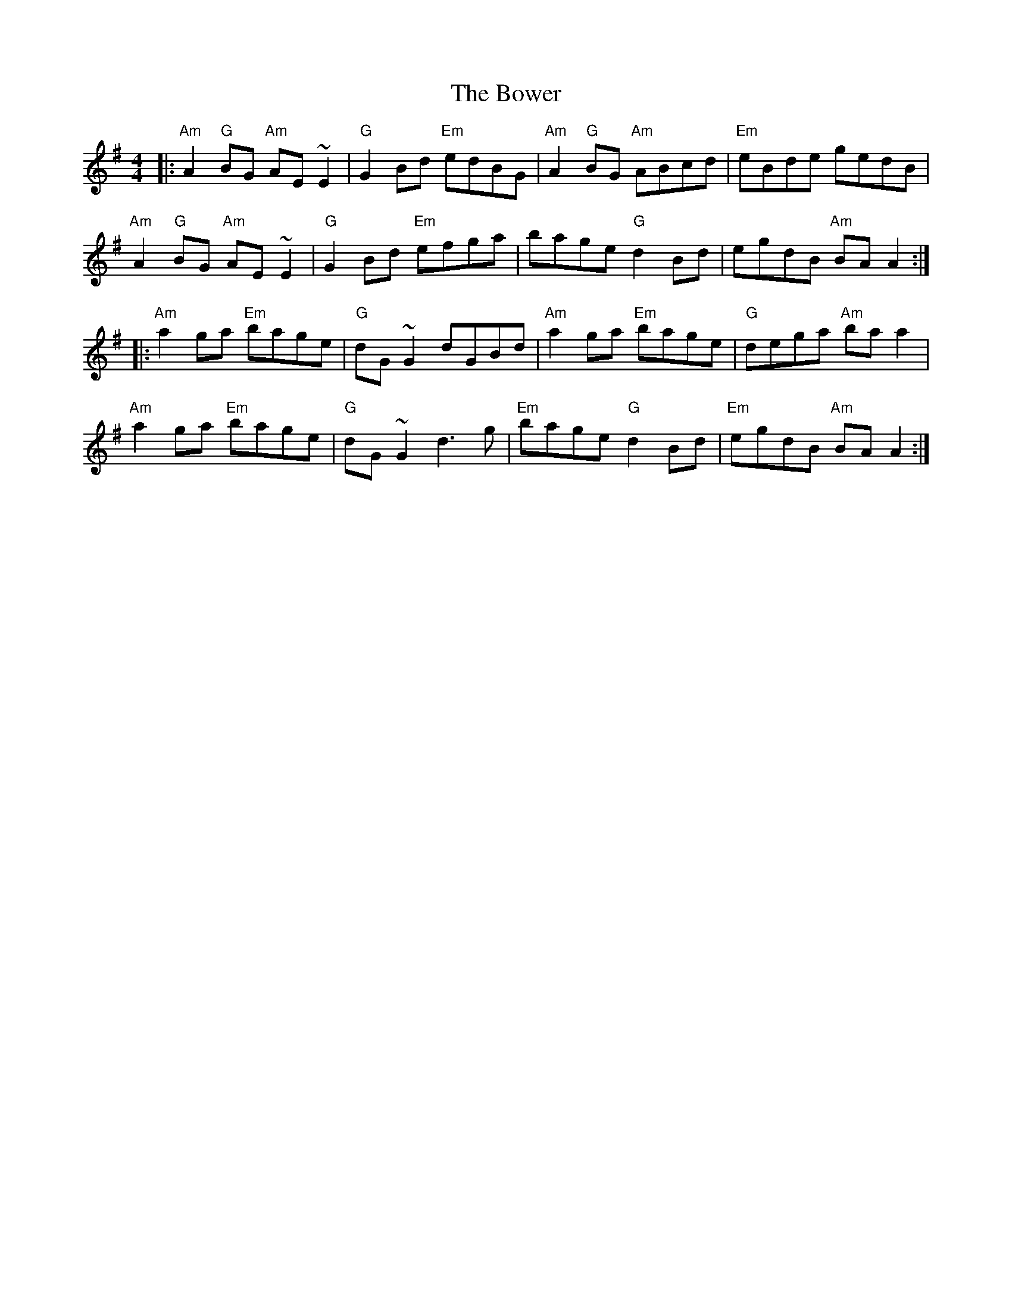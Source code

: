X: 4633
T: Bower, The
R: reel
M: 4/4
K: Adorian
|:"Am"A2"G"BG "Am"AE~E2|"G"G2Bd "Em"edBG|"Am"A2"G"BG "Am"ABcd|"Em"eBde gedB|
"Am"A2"G"BG "Am"AE~E2|"G"G2Bd "Em"efga|bage "G"d2Bd|egdB "Am"BAA2:|
|:"Am"a2ga "Em"bage|"G"dG~G2 dGBd|"Am"a2ga "Em"bage|"G"dega "Am"baa2|
"Am"a2ga "Em"bage|"G"dG~G2 d3g|"Em"bage"G" d2Bd|"Em"egdB "Am"BAA2:|

